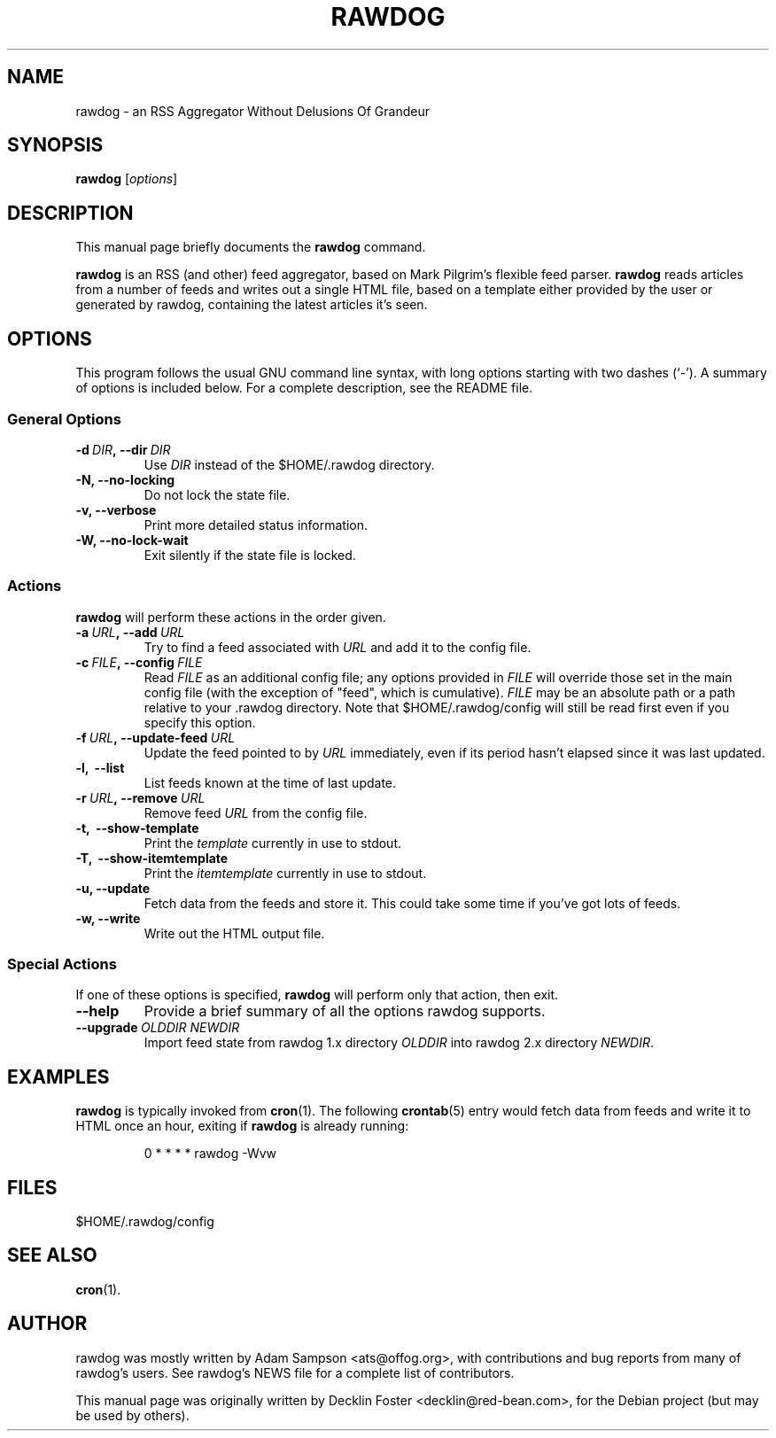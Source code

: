 .TH RAWDOG 1
.SH NAME
rawdog \- an RSS Aggregator Without Delusions Of Grandeur
.SH SYNOPSIS
.B rawdog
.RI [ options ]
.SH DESCRIPTION
This manual page briefly documents the
.B rawdog
command.
.PP
\fBrawdog\fP is an RSS (and other) feed aggregator, based on Mark
Pilgrim's flexible feed parser. \fBrawdog\fP reads articles from a
number of feeds and writes out a single HTML file, based on a template
either provided by the user or generated by rawdog, containing the
latest articles it's seen.
.SH OPTIONS
This program follows the usual GNU command line syntax, with long
options starting with two dashes (`\-'). A summary of options is
included below. For a complete description, see the README file.
.SS General Options
.TP
.BI \-d \ DIR\fP, \ \-\-dir \ DIR
Use
.I DIR
instead of the $HOME/.rawdog directory.
.TP
.B \-N, \-\-no\-locking
Do not lock the state file.
.TP
.B \-v, \-\-verbose
Print more detailed status information.
.TP
.B \-W, \-\-no\-lock\-wait
Exit silently if the state file is locked.
.SS Actions
\fBrawdog\fP will perform these actions in the order given.
.TP
.BI \-a \ URL\fP, \ \-\-add \ URL
Try to find a feed associated with
.I URL
and add it to the config file.
.TP
.BI \-c \ FILE\fP, \ \-\-config \ FILE
Read
.I FILE
as an additional config file; any options provided in
.I FILE
will override those set in the main config file (with the exception of
"feed", which is cumulative).
.I FILE
may be an absolute path or a path relative to your .rawdog directory.
Note that $HOME/.rawdog/config will still be read first even if you
specify this option.
.TP
.BI \-f \ URL\fP, \ \-\-update\-feed \ URL
Update the feed pointed to by
.I URL
immediately, even if its period hasn't elapsed since it was last
updated.
.TP
.B \-l, \ \-\-list
List feeds known at the time of last update.
.TP
.BI \-r \ URL\fP, \ \-\-remove \ URL
Remove feed
.I URL
from the config file.
.TP
.B \-t, \ \-\-show\-template
Print the
.I template
currently in use to stdout.
.TP
.B \-T, \ \-\-show\-itemtemplate
Print the
.I itemtemplate
currently in use to stdout.
.TP
.B \-u, \-\-update
Fetch data from the feeds and store it. This could take some time if
you've got lots of feeds.
.TP
.B \-w, \-\-write
Write out the HTML output file.
.SS Special Actions
If one of these options is specified, \fBrawdog\fP will perform only
that action, then exit.
.TP
.B \-\-help
Provide a brief summary of all the options rawdog supports.
.TP
.BI \-\-upgrade \ OLDDIR\ NEWDIR
Import feed state from rawdog 1.x directory
.I OLDDIR
into rawdog 2.x directory
.IR NEWDIR .
.SH EXAMPLES
\fBrawdog\fP is typically invoked from
.BR cron (1).
The following
.BR crontab (5)
entry would fetch data from feeds and write it to HTML once an hour,
exiting if \fBrawdog\fP is already running:
.PP
.nf
.RS
0 * * * *  rawdog -Wvw
.RE
.fi
.SH FILES
$HOME/.rawdog/config
.SH SEE ALSO
.BR cron (1).
.SH AUTHOR
rawdog was mostly written by Adam Sampson <ats@offog.org>, with
contributions and bug reports from many of rawdog's users.
See rawdog's NEWS file for a complete list of contributors.
.PP
This manual page was originally written by Decklin Foster
<decklin@red\-bean.com>, for the Debian project (but may be used by others).
